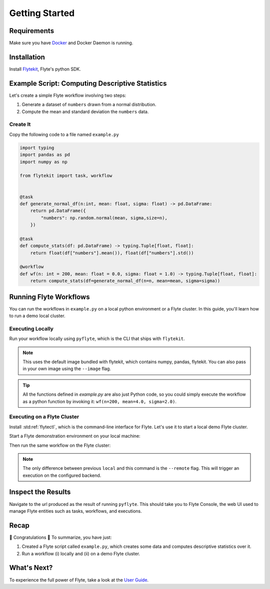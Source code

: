 .. _getting-started:

################
Getting Started
################

Requirements
^^^^^^^^^^^^^
Make sure you have `Docker <https://docs.docker.com/get-docker/>`__ and Docker Daemon is running.

Installation
^^^^^^^^^^^^

Install `Flytekit <https://pypi.org/project/flytekit/>`__, Flyte's python SDK.

.. prompt:: bash

  pip install flytekit


Example Script: Computing Descriptive Statistics
^^^^^^^^^^^^^^^^^^^^^^^^^^^^^^^^^^^^^^^^^^^^^^^^^^^

Let's create a simple Flyte workflow involving two steps:

1. Generate a dataset of ``numbers`` drawn from a normal distribution.
2. Compute the mean and standard deviation the ``numbers`` data.

Create It
"""""""""

Copy the following code to a file named ``example.py``

.. code-block:: python

    import typing
    import pandas as pd
    import numpy as np

    from flytekit import task, workflow


    @task
    def generate_normal_df(n:int, mean: float, sigma: float) -> pd.DataFrame:
        return pd.DataFrame({
            "numbers": np.random.normal(mean, sigma,size=n),
        })

    @task
    def compute_stats(df: pd.DataFrame) -> typing.Tuple[float, float]:
        return float(df["numbers"].mean()), float(df["numbers"].std())

    @workflow
    def wf(n: int = 200, mean: float = 0.0, sigma: float = 1.0) -> typing.Tuple[float, float]:
        return compute_stats(df=generate_normal_df(n=n, mean=mean, sigma=sigma))


Running Flyte Workflows
^^^^^^^^^^^^^^^^^^^^^^^
You can run the workflows in ``example.py`` on a local python environment or a Flyte cluster. In this guide, you'll learn how to run a demo local cluster.

Executing Locally
"""""""""""""""""""

Run your workflow locally using ``pyflyte``, which is the CLI that ships with ``flytekit``.

.. prompt:: bash $

  pyflyte run example.py:wf --n 500 --mean 42 --sigma 2

.. note::
   This uses the default image bundled with flytekit, which contains numpy, pandas, flytekit.
   You can also pass in your own image using the ``--image`` flag.

.. tip:: All the functions defined in `example.py` are also just Python code, so you could simply execute the workflow as a python function by invoking it: ``wf(n=200, mean=4.0, sigma=2.0)``.

Executing on a Flyte Cluster
"""""""""""""""""""""""""""""""

Install :std:ref:`flytectl`, which is the command-line interface for Flyte. Let's use it to start a local demo Flyte cluster.

.. tabbed:: OSX

  .. prompt:: bash $

    brew install flyteorg/homebrew-tap/flytectl

.. tabbed:: Other Operating systems

  .. prompt:: bash $

    curl -sL https://ctl.flyte.org/install | sudo bash -s -- -b /usr/local/bin # You can change path from /usr/local/bin to any file system path
    export PATH=$(pwd)/bin:$PATH # Only required if user used different path then /usr/local/bin


Start a Flyte demonstration environment on your local machine:

.. prompt:: bash $

  flytectl demo start

Then run the same workflow on the Flyte cluster:

.. prompt:: bash $

  pyflyte run --remote example.py:wf --n 500 --mean 42 --sigma 2

.. note:: The only difference between previous ``local`` and this command is the ``--remote`` flag. This will trigger an execution on the configured backend.


Inspect the Results
^^^^^^^^^^^^^^^^^^^^^^
Navigate to the url produced as the result of running ``pyflyte``. This should take you to Flyte Console, the web UI used to manage Flyte entities such as tasks, workflows, and executions.

Recap
^^^^^^^^

🎉  Congratulations 🎉  To summarize, you have just:

1. Created a Flyte script called ``example.py``, which creates some data and computes descriptive statistics over it.
2. Run a workflow (i) locally and (ii) on a demo Flyte cluster.

What's Next?
^^^^^^^^^^^^^^^^

To experience the full power of Flyte, take a look at the `User Guide <https://docs.flyte.org/projects/cookbook/en/latest/user_guide.html>`__.
